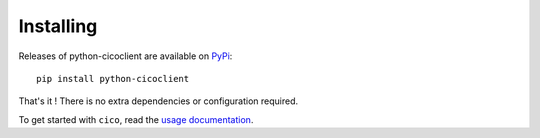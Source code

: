 Installing
==========
Releases of python-cicoclient are available on PyPi_::

    pip install python-cicoclient

That's it ! There is no extra dependencies or configuration required.

To get started with ``cico``, read the `usage documentation`_.

.. _PyPi: https://pypi.python.org/pypi/python-cicoclient/
.. _usage documentation: usage.html
